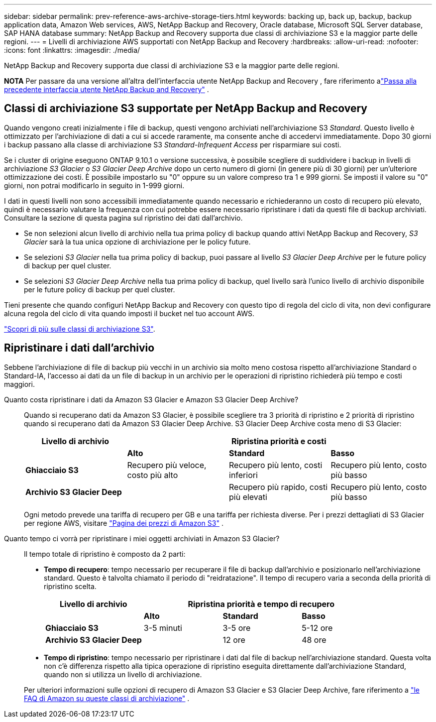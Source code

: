 ---
sidebar: sidebar 
permalink: prev-reference-aws-archive-storage-tiers.html 
keywords: backing up, back up, backup, backup application data, Amazon Web services, AWS, NetApp Backup and Recovery, Oracle database, Microsoft SQL Server database, SAP HANA database 
summary: NetApp Backup and Recovery supporta due classi di archiviazione S3 e la maggior parte delle regioni. 
---
= Livelli di archiviazione AWS supportati con NetApp Backup and Recovery
:hardbreaks:
:allow-uri-read: 
:nofooter: 
:icons: font
:linkattrs: 
:imagesdir: ./media/


[role="lead"]
NetApp Backup and Recovery supporta due classi di archiviazione S3 e la maggior parte delle regioni.

[]
====
*NOTA* Per passare da una versione all'altra dell'interfaccia utente NetApp Backup and Recovery , fare riferimento alink:br-start-switch-ui.html["Passa alla precedente interfaccia utente NetApp Backup and Recovery"] .

====


== Classi di archiviazione S3 supportate per NetApp Backup and Recovery

Quando vengono creati inizialmente i file di backup, questi vengono archiviati nell'archiviazione S3 _Standard_.  Questo livello è ottimizzato per l'archiviazione di dati a cui si accede raramente, ma consente anche di accedervi immediatamente.  Dopo 30 giorni i backup passano alla classe di archiviazione S3 _Standard-Infrequent Access_ per risparmiare sui costi.

Se i cluster di origine eseguono ONTAP 9.10.1 o versione successiva, è possibile scegliere di suddividere i backup in livelli di archiviazione _S3 Glacier_ o _S3 Glacier Deep Archive_ dopo un certo numero di giorni (in genere più di 30 giorni) per un'ulteriore ottimizzazione dei costi.  È possibile impostarlo su "0" oppure su un valore compreso tra 1 e 999 giorni.  Se imposti il ​​valore su "0" giorni, non potrai modificarlo in seguito in 1-999 giorni.

I dati in questi livelli non sono accessibili immediatamente quando necessario e richiederanno un costo di recupero più elevato, quindi è necessario valutare la frequenza con cui potrebbe essere necessario ripristinare i dati da questi file di backup archiviati.  Consultare la sezione di questa pagina sul ripristino dei dati dall'archivio.

* Se non selezioni alcun livello di archivio nella tua prima policy di backup quando attivi NetApp Backup and Recovery, _S3 Glacier_ sarà la tua unica opzione di archiviazione per le policy future.
* Se selezioni _S3 Glacier_ nella tua prima policy di backup, puoi passare al livello _S3 Glacier Deep Archive_ per le future policy di backup per quel cluster.
* Se selezioni _S3 Glacier Deep Archive_ nella tua prima policy di backup, quel livello sarà l'unico livello di archivio disponibile per le future policy di backup per quel cluster.


Tieni presente che quando configuri NetApp Backup and Recovery con questo tipo di regola del ciclo di vita, non devi configurare alcuna regola del ciclo di vita quando imposti il ​​bucket nel tuo account AWS.

https://aws.amazon.com/s3/storage-classes/["Scopri di più sulle classi di archiviazione S3"^].



== Ripristinare i dati dall'archivio

Sebbene l'archiviazione di file di backup più vecchi in un archivio sia molto meno costosa rispetto all'archiviazione Standard o Standard-IA, l'accesso ai dati da un file di backup in un archivio per le operazioni di ripristino richiederà più tempo e costi maggiori.

Quanto costa ripristinare i dati da Amazon S3 Glacier e Amazon S3 Glacier Deep Archive?:: Quando si recuperano dati da Amazon S3 Glacier, è possibile scegliere tra 3 priorità di ripristino e 2 priorità di ripristino quando si recuperano dati da Amazon S3 Glacier Deep Archive.  S3 Glacier Deep Archive costa meno di S3 Glacier:
+
--
[cols="25,25,25,25"]
|===
| Livello di archivio 3+| Ripristina priorità e costi 


|  | *Alto* | *Standard* | *Basso* 


| *Ghiacciaio S3* | Recupero più veloce, costo più alto | Recupero più lento, costi inferiori | Recupero più lento, costo più basso 


| *Archivio S3 Glacier Deep* |  | Recupero più rapido, costi più elevati | Recupero più lento, costo più basso 
|===
Ogni metodo prevede una tariffa di recupero per GB e una tariffa per richiesta diverse.  Per i prezzi dettagliati di S3 Glacier per regione AWS, visitare https://aws.amazon.com/s3/pricing/["Pagina dei prezzi di Amazon S3"^] .

--
Quanto tempo ci vorrà per ripristinare i miei oggetti archiviati in Amazon S3 Glacier?:: Il tempo totale di ripristino è composto da 2 parti:
+
--
* *Tempo di recupero*: tempo necessario per recuperare il file di backup dall'archivio e posizionarlo nell'archiviazione standard.  Questo è talvolta chiamato il periodo di "reidratazione".  Il tempo di recupero varia a seconda della priorità di ripristino scelta.
+
[cols="25,20,20,20"]
|===
| Livello di archivio 3+| Ripristina priorità e tempo di recupero 


|  | *Alto* | *Standard* | *Basso* 


| *Ghiacciaio S3* | 3-5 minuti | 3-5 ore | 5-12 ore 


| *Archivio S3 Glacier Deep* |  | 12 ore | 48 ore 
|===
* *Tempo di ripristino*: tempo necessario per ripristinare i dati dal file di backup nell'archiviazione standard.  Questa volta non c'è differenza rispetto alla tipica operazione di ripristino eseguita direttamente dall'archiviazione Standard, quando non si utilizza un livello di archiviazione.


Per ulteriori informazioni sulle opzioni di recupero di Amazon S3 Glacier e S3 Glacier Deep Archive, fare riferimento a https://aws.amazon.com/s3/faqs/#Amazon_S3_Glacier["le FAQ di Amazon su queste classi di archiviazione"^] .

--

